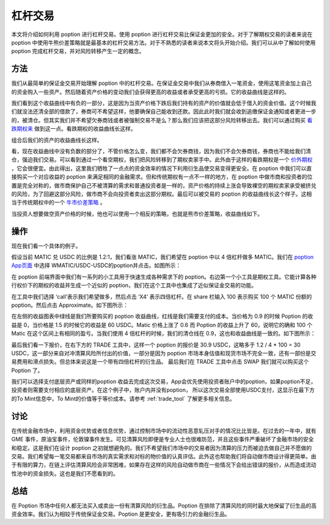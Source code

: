 .. _leverage:

杠杆交易
=====================

本文将介绍如何利用 poption 进行杠杆交易。使用 poption 进行杠杆交易比保证金更加的安全。对于了解期权交易的读者来说在 poption 中使用牛熊价差策略就是最基本的杠杆交易方法。对于不熟悉的读者来说本文将头开始介绍。我们可以从中了解如何使用 poption 完成杠杆交易，并对风险转移产生一定的概念。


方法
----

我们从最简单的保证金交易开始理解 poption 中的杠杆交易。在保证金交易中我们从券商借入一笔资金，使用这笔资金加上自己的资金购入一些资产。然后随着资产价格的变动我们会获得更高的收益或者承受更高的亏损。它的收益曲线是这样的。

.. image:: ../images/payoff_l_0.png
    :align: center

我们看到这个收益曲线中有负的一部分，这是因为当资产价格下跌后我们持有的资产的价值就会低于借入的资金价值。这个时候我们就没法还清全部的借款了，券商可不希望这样，他要确保自己能收到还款。因此此时我们就会收到追缴保证金通知或者更进一步的，被清仓。但其实我们并不希望欠券商钱或者被强制交易不是么？那么我们应该把这部分风险转移出去。我们可以通过购买 `看跌期权来 <https://www.cmegroup.com/cn-s/education/learn-about-trading/courses/introduction-to-options/explaining-put-options-short-and-long.html>`_ 做到这一点。看跌期权的收益曲线长这样。

.. image:: ../images/payoff_l_1.png
    :align: center

组合后我们的资产的收益曲线长这样。

.. image:: ../images/payoff_l_2.png
    :align: center

看，现在收益曲线中没有负数的部分了，不管价格怎么变，我们都不会欠券商钱，因为我们不会欠券商钱，券商也不能给我们清仓，强迫我们交易。可以看到通过一个看空期权，我们把风险转移到了期权卖家手中。此外由于这样的看跌期权是一个 `价外期权 <https://www.cmegroup.com/cn-s/education/learn-about-trading/courses/introduction-to-options/calculating-options-moneyness-and-intrinsic-value.html>`_ ，它会很便宜。由此得出，这里我们牺牲了一点点的资金效率的情况下利用衍生品使交易变得更安全。在 poption 中我们可以直接购买一个对应收益的 poption 来满足相同的金融需求。但和传统期权有一点不一样的地方，在 poption 中做市商和投资者的位置是完全对称的，做市商保护自己不被清算的需求和普通投资者是一样的，资产价格的持续上涨会导致裸空的期权卖家承受被挤兑的风险，为了回避这部分风险，做市商不会向投资者卖出这部分期权。最后可以被交易的 poption 的收益曲线长这个样子。这相当于传统期权中的一个 `牛市价差策略 <https://www.cmegroup.com/cn-s/education/courses/option-strategies/bull-spread.html>`_ 。

.. image:: ../images/payoff_l_3.png
    :align: center

当投资人想要做空资产价格的时候，他也可以使用一个相反的策略，也就是熊市价差策略，收益曲线如下。

.. image:: ../images/payoff_l_4.png
    :align: center

.. _leverage_example:

操作
--------------------

现在我们看一个具体的例子。

假设当前 MATIC 兑 USDC 的比例是 1.2:1，我们看涨 MATIC，我们希望在 poption 中以 4 倍杠杆做多 MATIC。我们在 `poption App页面 <https://www.poption.exchange/app/>`_ 中选择 WMATIC/USDC-USDC的poption并点击。如图所示：

.. image:: ../images/apps_2.png
    :align: center

在 poption 前端界面中我们有一系列的小工具用于快速生成各种需求下的 poption。右边第一个小工具是期权工具。它能计算各种行权价下的期权的收益并生成一个近似的 poption，我们在这个工具中也集成了近似保证金交易的功能。

在工具中我们选择 ‘call’表示我们希望做多，然后点击 ‘X4’ 表示四倍杠杆。在 share 栏输入 100 表示购买 100 个 MATIC 份额的 poption。然后点击 Approximate。如下图所示：

.. image:: ../images/lev_0.png
    :align: center

在左侧的收益图表中绿线是我们所要购买的
poption 收益曲线，红线是我们需要支付的成本。当价格为 0.9 的时候 Poption 的收益是 0，当价格是 1.5 的时候它的收益是 60 USDC。Matic 价格上涨了 0.6 而 Poption 的收益上升了 60，说明它的确和 100 个 Matic 在这个区间上有相同的盈亏。当我们使用 4 倍杠杆的时候，我们的清仓线在 0.9，这也和收益曲线是一致的。如下图所示：

.. image:: ../images/payoff_l_5.png
    :align: center

最后我们看一下报价，在右下方的 TRADE 工具中，这样一个 poption 的报价是 30.9 USDC，这略多于 1.2 / 4 \* 100 = 30 USDC，这一部分来自对冲清算风险所付出的价值，一部分是因为 poption 市场本身估值和现货市场不完全一致，还有一部份是交易费用和滑点损失。但总体来说这是一个带有四倍杠杆的衍生品。
最后我们在 TRADE 工具中点击 SWAP 我们就可以购买这个 Poption 了。

.. image:: ../images/trade_0.png
    :align: center

我们可以选择支付底层资产或同样的poption 收益去完成这次交易，App会优先使用投资者账户中的poption，如果poption不足，投资者则需要支付相应的底层资产。在这个例子中，账户内并没有poption， 所以这次交易全部使用USDC支付，这显示在最下方的To Mint信息中，To Mint的价值等于等价成本。请参考 :ref:`trade_tool` 了解更多相关信息。

讨论
-----

在传统金融市场中，利用资金优势或者信息优势，通过控制市场中的流动性恶意轧压对手的情况比比皆是。在过去的一年中，就有 GME 事件，原油宝事件，伦敦镍事件发生。可见清算风险即便是专业人士也很难防范，并且这些事件严重破坏了金融市场的安全和稳定。这是我们在设计 poption 之初就想避免的。我们不希望我们市场中的交易者因为清算的压力而被迫去做自己并不愿做的交易。我们希望每一笔交易都来自市场的真实需求和对标的物价值的认真评估。此外这也帮助我们将自动做市商设计得更简单。由于有限的算力，在链上评估清算风险会非常困难，如果存在这样的风险自动做市商在一些情况下会给出错误的报价，从而造成流动性池中的资金损失。这也是我们不愿看到的。

总结
----

在 Poption 市场中任何人都无法买入或卖出一份有清算风险的衍生品。Poption 在排除了清算风险的同时最大地保留了衍生品的高资金效率。我们认为相较于传统保证金交易。Poption 是更安全，更有吸引力的金融衍生品。
